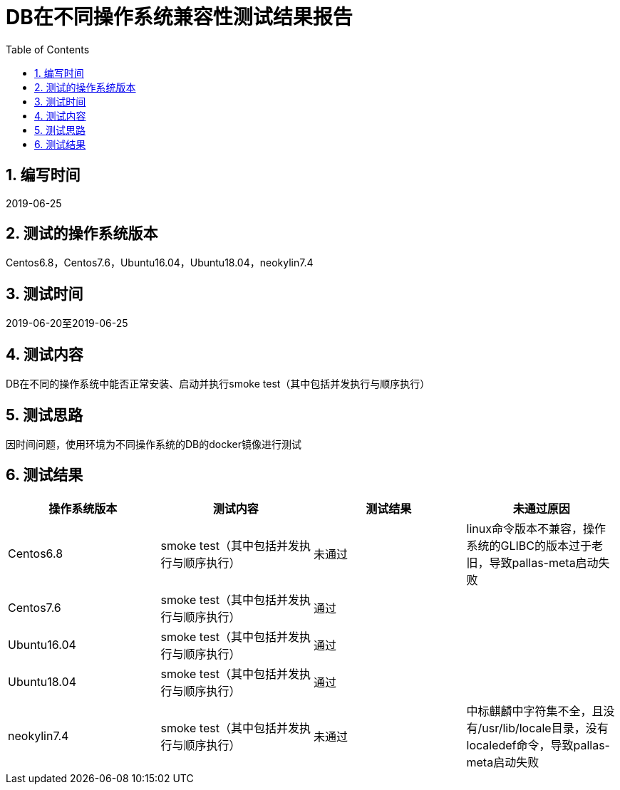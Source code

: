 
= DB在不同操作系统兼容性测试结果报告
:encoding: utf-8
:lang: zh
:toc:
:numbered:


## 编写时间

2019-06-25

## 测试的操作系统版本

Centos6.8，Centos7.6，Ubuntu16.04，Ubuntu18.04，neokylin7.4

## 测试时间

2019-06-20至2019-06-25

## 测试内容

DB在不同的操作系统中能否正常安装、启动并执行smoke test（其中包括并发执行与顺序执行）

## 测试思路

因时间问题，使用环境为不同操作系统的DB的docker镜像进行测试

## 测试结果

[options="header"]
|=================================================
|操作系统版本|测试内容|测试结果|未通过原因
|Centos6.8|smoke test（其中包括并发执行与顺序执行）|未通过|linux命令版本不兼容，操作系统的GLIBC的版本过于老旧，导致pallas-meta启动失败
|Centos7.6|smoke test（其中包括并发执行与顺序执行）|通过|
|Ubuntu16.04|smoke test（其中包括并发执行与顺序执行）|通过|
|Ubuntu18.04|smoke test（其中包括并发执行与顺序执行）|通过|
|neokylin7.4|smoke test（其中包括并发执行与顺序执行）|未通过|中标麒麟中字符集不全，且没有/usr/lib/locale目录，没有localedef命令，导致pallas-meta启动失败
|=================================================
